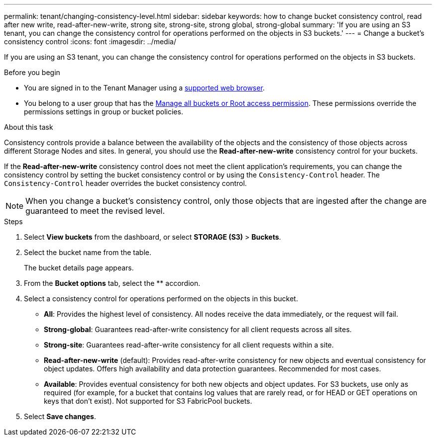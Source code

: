 ---
permalink: tenant/changing-consistency-level.html
sidebar: sidebar
keywords: how to change bucket consistency control, read after new write, read-after-new-write, strong site, strong-site, strong global, strong-global
summary: 'If you are using an S3 tenant, you can change the consistency control for operations performed on the objects in S3 buckets.'
---
= Change a bucket's consistency control
:icons: font
:imagesdir: ../media/

[.lead]
If you are using an S3 tenant, you can change the consistency control for operations performed on the objects in S3 buckets.

.Before you begin
* You are signed in to the Tenant Manager using a link:../admin/web-browser-requirements.html[supported web browser].
* You belong to a user group that has the link:tenant-management-permissions.html[Manage all buckets or Root access permission]. These permissions override the permissions settings in group or bucket policies.

.About this task

Consistency controls provide a balance between the availability of the objects and the consistency of those objects across different Storage Nodes and sites. In general, you should use the *Read-after-new-write* consistency control for your buckets.

If the *Read-after-new-write* consistency control does not meet the client application's requirements, you can change the consistency control by setting the bucket consistency control or by using the `Consistency-Control` header. The `Consistency-Control` header overrides the bucket consistency control.

NOTE: When you change a bucket's consistency control, only those objects that are ingested after the change are guaranteed to meet the revised level.

.Steps
. Select *View buckets* from the dashboard, or select *STORAGE (S3)* > *Buckets*.
. Select the bucket name from the table.
+
The bucket details page appears.

. From the *Bucket options* tab, select the ** accordion.

. Select a consistency control for operations performed on the objects in this bucket.
+
* *All*: Provides the highest level of consistency. All nodes receive the data immediately, or the request will fail.

* *Strong-global*: Guarantees read-after-write consistency for all client requests across all sites.

* *Strong-site*: Guarantees read-after-write consistency for all client requests within a site.

* *Read-after-new-write* (default): Provides read-after-write consistency for new objects and eventual consistency for object updates. Offers high availability and data protection guarantees. Recommended for most cases.

* *Available*: Provides eventual consistency for both new objects and object updates. For S3 buckets, use only as required (for example, for a bucket that contains log values that are rarely read, or for HEAD or GET operations on keys that don't exist). Not supported for S3 FabricPool buckets.

. Select *Save changes*.